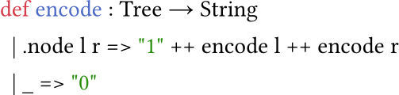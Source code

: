 
#set page(width: auto, height: auto, margin: (x: 0em, y: 0em), fill: rgb(0, 0, 0, 0)); 
#set text(size: 13.2pt, top-edge: "bounds", bottom-edge: "bounds");

#show raw: set text(font: ("Jetbrains Mono", "FandolSong"))

```lean
def encode : Tree → String
  | .node l r => "1" ++ encode l ++ encode r
  | _ => "0"
```
